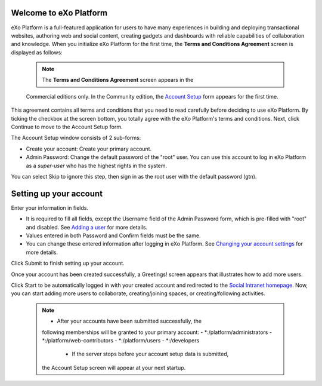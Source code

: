 .. _Welcome-screens:

Welcome to eXo Platform
~~~~~~~~~~~~~~~~~~~~~~~~~~~

eXo Platform is a full-featured application for users to have many
experiences in building and deploying transactional websites, authoring
web and social content, creating gadgets and dashboards with reliable
capabilities of collaboration and knowledge. When you initialize eXo Platform
for the first time, the **Terms and Conditions Agreement** screen is
displayed as follows:

|image0|

    .. note:: The **Terms and Conditions Agreement** screen appears in the
    Commercial editions only. In the Community edition, the `Account
    Setup <#AccountSetUpForm>`__ form appears for the first time.

This agreement contains all terms and conditions that you need to read
carefully before deciding to use eXo Platform. By ticking the checkbox at the
screen bottom, you totally agree with the eXo Platform's terms and
conditions. Next, click Continue to move to the Account Setup form.

|image1|

The Account Setup window consists of 2 sub-forms:

-  Create your account: Create your primary account.

-  Admin Password: Change the default password of the "root" user. You
   can use this account to log in eXo Platform as a *super-user* who has the
   highest rights in the system.

You can select Skip to ignore this step, then sign in as the root user
with the default password (gtn).

Setting up your account
~~~~~~~~~~~~~~~~~~~~~~~~~~

Enter your information in fields.

-  It is required to fill all fields, except the Username field of the
   Admin Password form, which is pre-filled with "root" and disabled.
   See `Adding a
   user <#PLFUserGuide.AdministeringeXoPlatform.ManagingYourOrganization.AddingUser>`__
   for more details.

-  Values entered in both Password and Confirm fields must be the same.

-  You can change these entered information after logging in eXo Platform.
   See `Changing your account
   settings <#PLFUserGuide.GettingStarted.ManagingAccounts.ChangingAccountSettings>`__
   for more details.

Click Submit to finish setting up your account.

Once your account has been created successfully, a Greetings! screen
appears that illustrates how to add more users.

|image2|

Click Start to be automatically logged in with your created account and
redirected to the `Social Intranet
homepage <#PLFUserGuide.GettingStarted.SocialIntranetHomepage>`__. Now,
you can start adding more users to collaborate, creating/joining spaces,
or creating/following activities.

    .. note:: * After your accounts have been submitted successfully, the
       following memberships will be granted to your primary account:
       -  \*:/platform/administrators
       -  \*:/platform/web-contributors
       -  \*:/platform/users
       -  \*:/developers

	* If the server stops before your account setup data is submitted,
       the Account Setup screen will appear at your next startup.

.. |image0| image:: images/platform/Unlock-termsentskin.jpg
.. |image1| image:: images/platform/Unlock-ACCOUNTSETUP.jpg
.. |image2| image:: images/platform/Unlock-greetings_entskin.jpg
